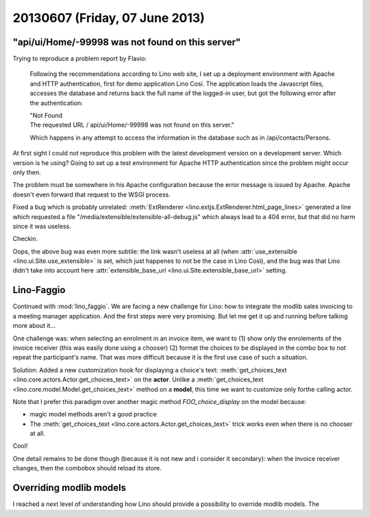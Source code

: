 ===============================
20130607 (Friday, 07 June 2013)
===============================


"api/ui/Home/-99998 was not found on this server"
-------------------------------------------------

Trying to reproduce a problem report by Flavio:

    Following the recommendations according to Lino web site, 
    I set up a deployment environment with Apache and HTTP authentication, 
    first for demo application Lino Cosí. 
    The application loads the Javascript files, accesses the database 
    and returns back the full name of the logged-in user, but got the 
    following error after the authentication:

    | "Not Found
    | The requested URL / api/ui/Home/-99998 was not found on this server."

    Which happens in any attempt to access the information in the database such as in /api/contacts/Persons.

At first sight I could not reproduce this problem with the latest 
development version on a development server.
Which version is he using?
Going to set up a test environment for Apache HTTP authentication 
since the problem might occur only then.

The problem must be somewhere in his Apache configuration
because the error message is issued by Apache.  
Apache doesn't even forward that request to the WSGI process. 

Fixed a bug which is probably unrelated:
:meth:`ExtRenderer <lino.extjs.ExtRenderer.html_page_lines>`
generated a line which requested a file 
"/media/extensible/extensible-all-debug.js"
which always lead to a 404 error, but that did no harm since 
it was useless.

Checkin.

Oops, the above bug was even more subtile: 
the link wasn't useless at all 
(when 
:attr:`use_extensible <lino.ui.Site.use_extensible>` 
is set, which just happenes to not be the case in Lino Così), 
and the bug was that Lino 
didn't take 
into account here
:attr:`extensible_base_url <lino.ui.Site.extensible_base_url>`
setting.


Lino-Faggio
-----------

Continued with :mod:`lino_faggio`.
We are facing a new challenge for Lino:
how to integrate the modlib sales invoicing 
to a meeting manager application.
And the first steps were very promising.
But let me get it up and running before talking
more about it...

One challenge was: when selecting an enrolment in an 
invoice item, we want to
(1) show only the enrolements of the invoice receiver 
(this was easily done using a chooser)
(2) format the choices to be displayed in the combo box 
to not repeat the participant's name.
That was more difficult because it is the first use case of 
such a situation.

Solution:
Added a new customization hook 
for displaying a choice's text:
:meth:`get_choices_text <lino.core.actors.Actor.get_choices_text>`
on the **actor**.
Unlike a 
:meth:`get_choices_text <lino.core.model.Model.get_choices_text>`
method on a **model**, 
this time we want to customize only forthe calling actor.

Note that I prefer this paradigm over another magic 
method `FOO_choice_display` on the model because:

- magic model methods aren't a good practice
- The :meth:`get_choices_text <lino.core.actors.Actor.get_choices_text>`
  trick works even when there is no chooser at all.
  
Cool!

One detail remains to be done though (because it is not new and i 
consider it secondary): 
when the invoice receiver changes, then the combobox should reload 
its store.


Overriding modlib models
-------------------------

I reached a next level of understanding how Lino should provide 
a possibility to override modlib models.
The 




